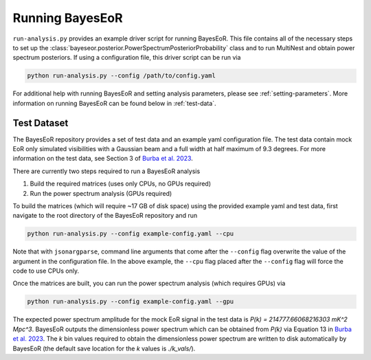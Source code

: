 Running BayesEoR
================

``run-analysis.py`` provides an example driver script for running BayesEoR.  This file contains all of the necessary steps to set up the :class:`bayeseor.posterior.PowerSpectrumPosteriorProbability` class and to run MultiNest and obtain power spectrum posteriors.  If using a configuration file, this driver script can be run via

.. code-block:: Bash
    
    python run-analysis.py --config /path/to/config.yaml


For additional help with running BayesEoR and setting analysis parameters, please see :ref:`setting-parameters`.  More information on running BayesEoR can be found below in :ref:`test-data`.

.. _test-data:

Test Dataset
------------

The BayesEoR repository provides a set of test data and an example yaml configuration file.  The test data contain mock EoR only simulated visibilities with a Gaussian beam and a full width at half maximum of 9.3 degrees.  For more information on the test data, see Section 3 of `Burba et al. 2023 <https://ui.adsabs.harvard.edu/abs/2023MNRAS.520.4443B/abstract>`_.

There are currently two steps required to run a BayesEoR analysis

1. Build the required matrices (uses only CPUs, no GPUs required)
2. Run the power spectrum analysis (GPUs required)

To build the matrices (which will require ~17 GB of disk space) using the provided example yaml and test data, first navigate to the root directory of the BayesEoR repository and run

.. code-block:: Bash

    python run-analysis.py --config example-config.yaml --cpu

Note that with ``jsonargparse``, command line arguments that come after the ``--config`` flag overwrite the value of the argument in the configuration file.  In the above example, the ``--cpu`` flag placed after the ``--config`` flag will force the code to use CPUs only.

Once the matrices are built, you can run the power spectrum analysis (which requires GPUs) via

.. code-block:: Bash

    python run-analysis.py --config example-config.yaml --gpu

The expected power spectrum amplitude for the mock EoR signal in the test data is `P(k) = 214777.66068216303 mK^2 Mpc^3`.  BayesEoR outputs the dimensionless power spectrum which can be obtained from `P(k)` via Equation 13 in `Burba et al. 2023 <https://ui.adsabs.harvard.edu/abs/2023MNRAS.520.4443B/abstract>`_.  The `k` bin values required to obtain the dimensionless power spectrum are written to disk automatically by BayesEoR (the default save location for the `k` values is `./k_vals/`).
